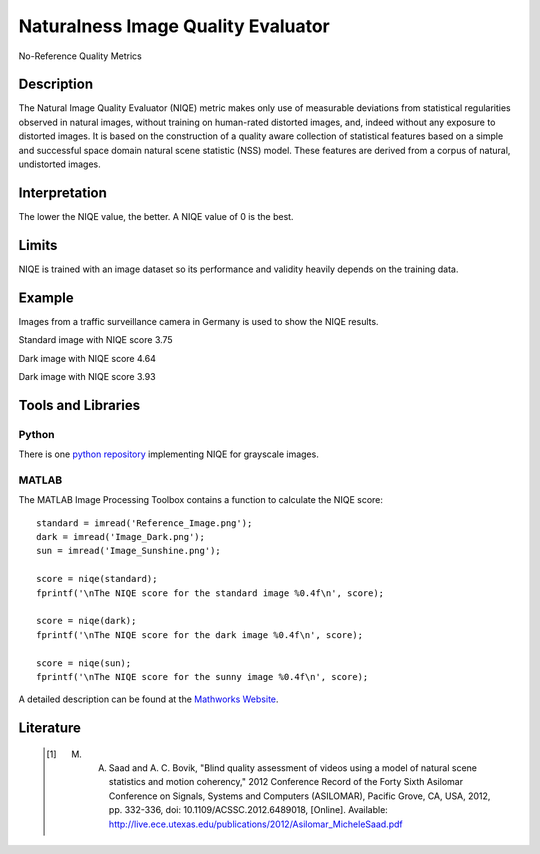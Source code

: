 #################################################
Naturalness Image Quality Evaluator
#################################################

No-Reference Quality Metrics

*********
Description
*********

The Natural Image Quality Evaluator (NIQE) metric makes only use of measurable deviations from statistical regularities observed in natural images, without training on human-rated distorted images, and, indeed without any exposure to distorted images. 
It is based on the construction of a quality aware collection of statistical features based on a simple and successful space domain natural scene statistic (NSS) model. These features are derived from a corpus of natural, undistorted images. 

******************
Interpretation
******************

The lower the NIQE value, the better. A NIQE value of 0 is the best.

*********
Limits
*********
NIQE is trained with an image dataset so its performance and validity heavily depends on the training data.

******************
Example
******************
Images from a traffic surveillance camera in Germany is used to show the NIQE results.

Standard image with NIQE score 3.75

.. image:: examples/Reference_Image.png
  :width: 640
 
Dark image with NIQE score 4.64

.. image:: examples/Image_Dark.png
  :width: 640
  
Dark image with NIQE score 3.93

.. image:: examples/Image_Sunshine.png
  :width: 640

********************
Tools and Libraries
********************

Python
=========
There is one `python repository <https://github.com/guptapraful/niqe>`_ implementing NIQE for grayscale images.

MATLAB
=========
The MATLAB Image Processing Toolbox contains a function to calculate the NIQE score:
::
  standard = imread('Reference_Image.png');
  dark = imread('Image_Dark.png');
  sun = imread('Image_Sunshine.png');

  score = niqe(standard);
  fprintf('\nThe NIQE score for the standard image %0.4f\n', score);

  score = niqe(dark);
  fprintf('\nThe NIQE score for the dark image %0.4f\n', score);

  score = niqe(sun);
  fprintf('\nThe NIQE score for the sunny image %0.4f\n', score);

A detailed description can be found at the `Mathworks Website <https://de.mathworks.com/help/images/ref/niqe.html>`_.

  
********************
Literature
********************

 .. [1] M. A. Saad and A. C. Bovik, "Blind quality assessment of videos using a model of natural scene statistics and motion coherency," 2012 Conference Record of the Forty Sixth Asilomar Conference on Signals, Systems and Computers (ASILOMAR), Pacific Grove, CA, USA, 2012, pp. 332-336, doi: 10.1109/ACSSC.2012.6489018, [Online]. Available: http://live.ece.utexas.edu/publications/2012/Asilomar_MicheleSaad.pdf
